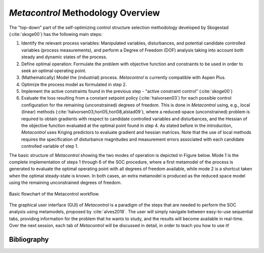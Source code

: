 ***********************************
*Metacontrol*  Methodology Overview
***********************************

The "top-down" part of the self-optimizing control structure selection 
methodology developed  by Skogestad (:cite:`skoge00`) has the following main steps:

#.  Identify the relevant process variables: Manipulated 
    variables, disturbances, and potential candidate controlled variables 
    (process measurements), and perform a Degree of Freedom (DOF) analysis 
    taking into account both steady and dynamic states of the process. 
#.  Define optimal operation: Formulate the problem with objective 
    function and constraints to be used in order to seek an optimal operating point.
#.  (Mathematically) Model the (industrial) process. *Metacontrol* is currently compatible
    with Aspen Plus.
#.  Optimize the process model as formulated in step 2.
#.  Implement the active constraints found in the previous step - 
    "active constraint control" (:cite:`skoge00`)
#.  Evaluate the loss resulting from a constant setpoint policy 
    (:cite:`halvorsen03`) for each possible control configuration for the 
    remaining (unconstrained) degrees of freedom. This is done in *Metacontrol* using, 
    e.g., local (linear) methods (:cite:`halvorsen03,hori05,hori08,alstad09`),  
    where a reduced-space (unconstrained) problem is required to obtain  
    gradients with respect to candidate controlled variables and disturbances, 
    and the Hessian of the objective function evaluated at the optimal 
    point found in step 4. As stated before in the introduction, *Metacontrol* uses
    Kriging predictors to evaluate gradient and hessian matrices. 
    Note that the use of local methods requires the specification of disturbance 
    magnitudes and measurement errors associated with each candidate controlled
    variable of step 1.



The basic structure of *Metacontrol* showing the two modes
of operation is depicted in Figure below. Mode 1 is the 
complete implementation of steps 1 through 6 of the SOC procedure, where a 
first metamodel of the process is generated to evaluate the optimal operating 
point with all degrees of freedom available, while mode 2 is a shortcut taken 
when the optimal steady-state is known. In both cases, an extra metamodel is 
produced as the reduced space model using the remaining unconstrained degrees 
of freedom.



.. figure:: ../images/metacontrol-workflow.svg
   :align: center

   Basic flowchart of the Metacontrol workflow.


The graphical user interface (GUI) of *Metacontrol* is a paradigm of the steps 
that are needed
to perform the SOC analysis using metamodels, proposed by :cite:`alves2018`. The user will simply navigate between easy-to-use sequential tabs,
providing information for the problem that he wants to study, and the results will become 
available in real-time. Over the next session, each tab of *Metacontrol* will be discussed in
detail, in order to teach you how to use it!


============
Bibliography
============
.. bibliography:: ../mybibfile.bib
 :style: plain